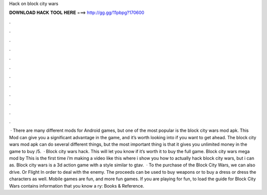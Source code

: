 Hack on block city wars

𝐃𝐎𝐖𝐍𝐋𝐎𝐀𝐃 𝐇𝐀𝐂𝐊 𝐓𝐎𝐎𝐋 𝐇𝐄𝐑𝐄 ===> http://gg.gg/11pbpg?170600

.

.

.

.

.

.

.

.

.

.

.

.

 · There are many different mods for Android games, but one of the most popular is the block city wars mod apk. This Mod can give you a significant advantage in the game, and it’s worth looking into if you want to get ahead. The block city wars mod apk can do several different things, but the most important thing is that it gives you unlimited money in the game to buy /5.  · Block city wars hack. This will let you know if it’s worth it to buy the full game. Block city wars mega mod by  This is the first time i’m making a video like this where i show you how to actually hack block city wars, but i can as. Block city wars is a 3d action game with a style similar to gtav.  · To the purchase of the Block City Wars, we can also drive. Or Flight In order to deal with the enemy. The proceeds can be used to buy weapons or to buy a dress or dress the characters as well. Mobile games are fun, and more fun games. If you are playing for fun, to load the guide for Block City Wars contains information that you know a ry: Books & Reference.